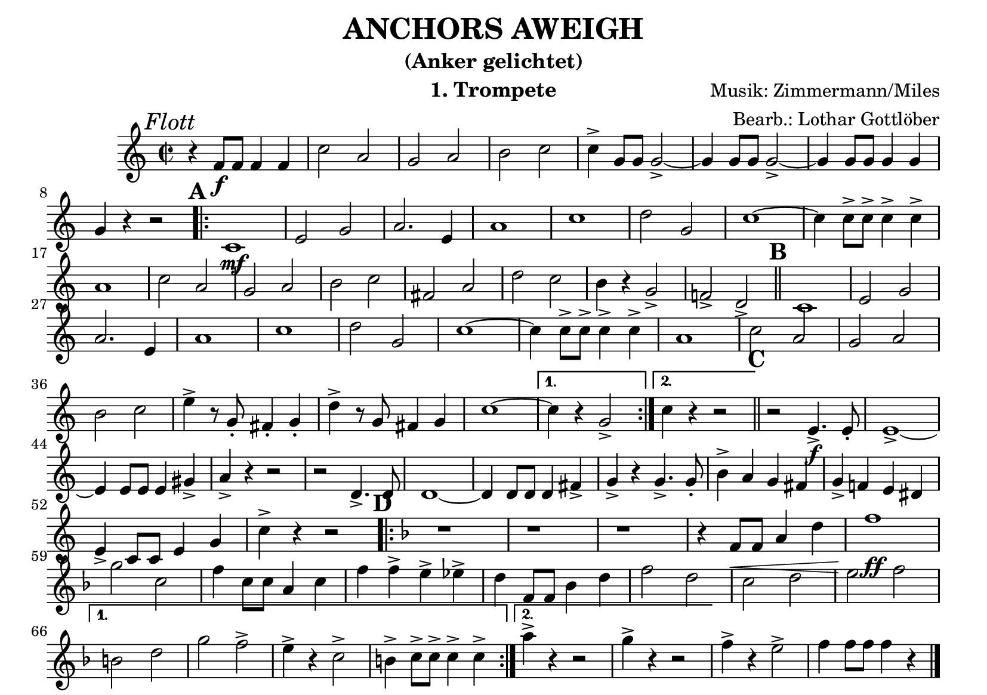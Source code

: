 % lilypond -dbackend=eps -dno-gs-load-fonts -dinclude-eps-fonts -o out/anchors-aweigh src/anchors-aweigh.ly

\version "2.24.4"

\paper {
    #(set-paper-size "a5landscape")
    page-count = 1
}

\header {
    title = "ANCHORS AWEIGH"
    subtitle = "(Anker gelichtet)"
    composer = "Musik: Zimmermann/Miles"
    arranger = "Bearb.: Lothar Gottlöber"
    instrument = "1. Trompete"
    % Do not display the tagline for this book
    tagline = ##f
}

\score {
    \new Staff
        <<
        \clef "treble"
        \new Voice = "P1" {
            \key c \major \relative c' {
                \mark \markup { \italic "Flott"}
                \tempo 2=96
                \time 2/2
                r4 f8\f f f4 f c'2 a g a b c c4-> g8 g g2-> ~g4 g8 g g2-> ~ g4 g8 g g4 g4 \break
                g4 r4 r2 \mark \default
                \repeat volta 2 {
                    c,1\mf e2 g a2. e4 a1 c d2 g, c1 ~c4 c8-> c-> c4-> c-> \break
                    a1 c2 a g a b c fis, a d c b4 r4 g2-> f!-> d-> \mark \default \bar "||" c1 e2 g \break
                    a2. e4 a1 c d2 g, c1 ~c4 c8-> c-> c4-> c-> a1 c2 a g a \break
                    b c e4-> r8 g,-. fis4-. g-. d'-> r8 g, fis4 g c1 ~
                }
                \alternative {
                    { c4 r4 g2-> }
                    { c4 r r2 }
                }
                \bar "||" \mark \default r2 e,4.->\f e8-. e1-> ~\break
                e4 e8 e e4 gis-> a-> r4 r2 r2 d,4.-> d8-. d1 ~d4 d8 d d4 fis-> g-> r4 g4.-> g8-. b4-> a g fis g-> f! e dis \break
                e-> c8 c e4 g c-> r4 r2
                \key f \major
                \mark \default
                \repeat volta 2 {
                    r1 r1 r1 r4 f,8\< f a4 d f1\!\ff \break
                    g2 c, f4 c8 c a4 c f f-> e-> es-> d f,8 f bes4 d f2 d c d e f \break
                }
                \alternative {
                    { b, d g f-> e4-> r4 c2-> b4-> c8-> c-> c4-> c-> }
                    { a'4-> r4 r2 g4-> r4 r2 }
                }
                f4-> r4 e2-> f4 f8 f f4 r4 \bar "|."
            }
        }
    >>
    \layout {
        \context {
            \Score
            \remove "Metronome_mark_engraver"
        }
    }
    \midi {}
}
